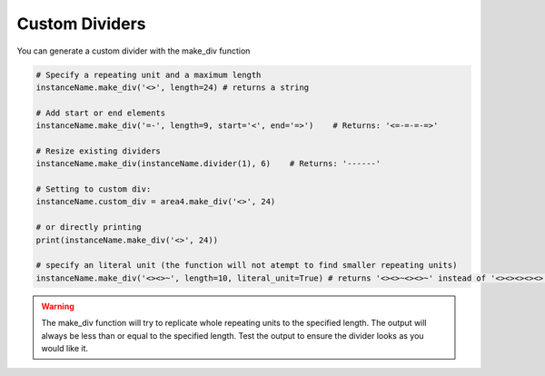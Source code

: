 Custom Dividers
===============

You can generate a custom divider with the make_div function

.. code-block:: python

    # Specify a repeating unit and a maximum length
    instanceName.make_div('<>', length=24) # returns a string

    # Add start or end elements
    instanceName.make_div('=-', length=9, start='<', end='=>')    # Returns: '<=-=-=-=>'

    # Resize existing dividers
    instanceName.make_div(instanceName.divider(1), 6)    # Returns: '------'

    # Setting to custom div:
    instanceName.custom_div = area4.make_div('<>', 24)

    # or directly printing
    print(instanceName.make_div('<>', 24))

    # specify an literal unit (the function will not atempt to find smaller repeating units)
    instanceName.make_div('<><>~', length=10, literal_unit=True) # returns '<><>~<><>~' instead of '<><><><><>'

.. warning:: The make_div function will try to replicate whole repeating units to the specified length.  The output will always be less than or equal to the specified length.  Test the output to ensure the divider looks as you would like it.
